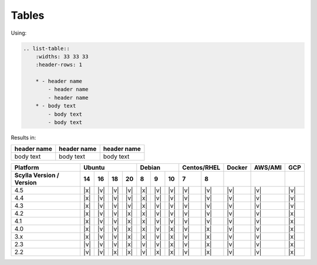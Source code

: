 
Tables
------

Using:

.. code-block:: rst

    .. list-table::
        :widths: 33 33 33
        :header-rows: 1

        * - header name
            - header name
            - header name
        * - body text
            - body text
            - body text

Results in:

.. list-table::
    :widths: 33 33 33
    :header-rows: 1

    * - header name
      - header name
      - header name
    * - body text
      - body text
      - body text

+--------------------------+---------------------------+---------------------+-------------+------+-------+----------+
| Platform                 |       Ubuntu              |    Debian           | Centos/RHEL |Docker|AWS/AMI|   GCP    |
+--------------------------+------+------+------+------+------+------+-------+------+------+------+-------+----------+
| Scylla Version / Version | 14   | 16   |  18  |  20  | 8    | 9    |  10   | 7    | 8    |      |       |          |
+==========================+======+======+======+======+======+======+=======+======+======+======+=======+==========+
|   4.5                    | |x|  | |v|  | |v|  | |v|  | |x|  | |v|  | |v|   | |v|  | |v|  | |v|  |   |v| |   |v|    |
+--------------------------+------+------+------+------+------+------+-------+------+------+------+-------+----------+
|   4.4                    | |x|  | |v|  | |v|  | |v|  | |x|  | |v|  | |v|   | |v|  | |v|  | |v|  |   |v| |   |v|    |
+--------------------------+------+------+------+------+------+------+-------+------+------+------+-------+----------+
|   4.3                    | |x|  | |v|  | |v|  | |v|  | |x|  | |v|  | |v|   | |v|  | |v|  | |v|  |   |v| |   |v|    |
+--------------------------+------+------+------+------+------+------+-------+------+------+------+-------+----------+
|   4.2                    | |x|  | |v|  | |v|  | |x|  | |x|  | |v|  | |v|   | |v|  | |v|  | |v|  |   |v| |   |x|    |
+--------------------------+------+------+------+------+------+------+-------+------+------+------+-------+----------+
|   4.1                    | |x|  | |v|  | |v|  | |x|  | |x|  | |v|  | |v|   | |v|  | |v|  | |v|  |   |v| |   |x|    |
+--------------------------+------+------+------+------+------+------+-------+------+------+------+-------+----------+
|   4.0                    | |x|  | |v|  | |v|  | |x|  | |x|  | |v|  | |x|   | |v|  | |x|  | |v|  |   |v| |   |x|    |
+--------------------------+------+------+------+------+------+------+-------+------+------+------+-------+----------+
|   3.x                    | |x|  | |v|  | |v|  | |x|  | |x|  | |v|  | |x|   | |v|  | |x|  | |v|  |   |v| |   |x|    |
+--------------------------+------+------+------+------+------+------+-------+------+------+------+-------+----------+
|   2.3                    | |v|  | |v|  | |v|  | |x|  | |v|  | |v|  | |x|   | |v|  | |x|  | |v|  |   |v| |   |x|    |
+--------------------------+------+------+------+------+------+------+-------+------+------+------+-------+----------+
|   2.2                    | |v|  | |v|  | |x|  | |x|  | |v|  | |x|  | |x|   | |v|  | |x|  | |v|  |   |v| |   |x|    |
+--------------------------+------+------+------+------+------+------+-------+------+------+------+-------+----------+


